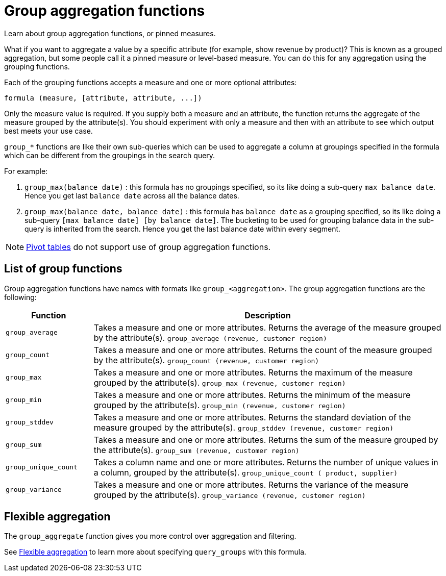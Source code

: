 = Group aggregation functions
:last_updated: 11/15/2019

Learn about group aggregation functions, or pinned measures.

What if you want to aggregate a value by a specific attribute (for example, show revenue by product)?
This is known as a grouped aggregation, but some people call it a pinned measure or level-based measure.
You can do this for any aggregation using the grouping functions.

Each of the grouping functions accepts a measure and one or more optional attributes:

----
formula (measure, [attribute, attribute, ...])
----

Only the measure value is required.
If you supply both a measure and an attribute, the function returns the aggregate of the measure grouped by the attribute(s).
You should experiment with only a measure and then with an attribute to see which output best meets your use case.

`group_*` functions are like their own sub-queries which can be used to aggregate a column at groupings specified in the formula which can be different from the groupings in the search query.

For example:

. `group_max(balance date)` : this formula has no groupings specified, so its like doing a sub-query `max balance date`. Hence you get last `balance date` across all the balance dates.
. `group_max(balance date, balance date)` : this formula has `balance date` as a grouping specified, so its like doing a sub-query `[max balance date] [by balance date]`. The bucketing to be used for grouping balance data in the sub-query is inherited from the search. Hence you get the last balance date within every segment.

NOTE: xref:about-pivoting-a-table.adoc[Pivot tables] do not support use of group aggregation functions.

== List of group functions

Group aggregation functions have names with formats like `group_<aggregation>`.
The group aggregation functions are the following:

[width="100%",options="header",cols="20%,80%"]
|====================
|Function|Description
a|`group_average` a|Takes a measure and one or more attributes. Returns the average of the measure grouped by the attribute(s).
    `group_average (revenue, customer region)`
a|`group_count` a|Takes a measure and one or more attributes. Returns the count of the measure grouped by the attribute(s).
    `group_count (revenue, customer region)`
a|`group_max` a|Takes a measure and one or more attributes. Returns the maximum of the measure grouped by the attribute(s).
    `group_max (revenue, customer region)`
a|`group_min` a|Takes a measure and one or more attributes. Returns the minimum of the measure grouped by the attribute(s).
    `group_min (revenue, customer region)`
a|`group_stddev` a|Takes a measure and one or more attributes. Returns the standard deviation of the measure grouped by the attribute(s).
    `group_stddev (revenue, customer region)`
a|`group_sum` a|Takes a measure and one or more attributes. Returns the sum of the measure grouped by the attribute(s).
    `group_sum (revenue, customer region)`
a|`group_unique_count` a|Takes a column name and one or more attributes. Returns the number of unique values in a column, grouped by the attribute(s).
    `group_unique_count ( product, supplier)`
a|`group_variance` a|Takes a measure and one or more attributes. Returns the variance of the measure grouped by the attribute(s).
    `group_variance (revenue, customer region)`
|====================

== Flexible aggregation

The `group_aggregate` function gives you more control over aggregation and filtering.

See xref:aggregation-flexible.adoc[Flexible aggregation] to learn more about specifying `query_groups` with this formula.
